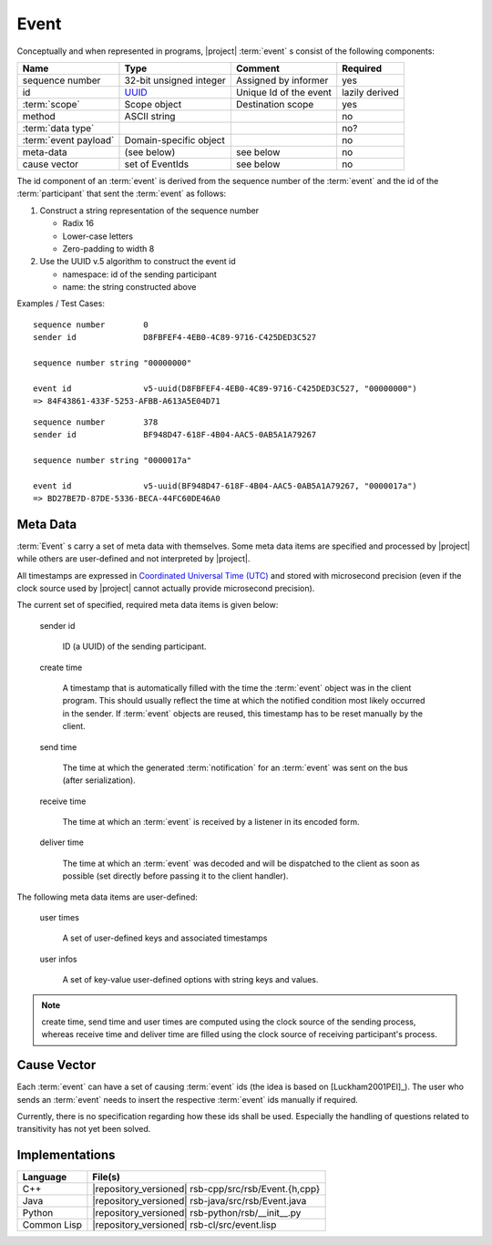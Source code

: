 .. _specification-event:

Event
=====

Conceptually and when represented in programs, |project| :term:`event`
s consist of the following components:

+------------------------+----------------------------------------------------------------------+-------------------------------+----------------+
| Name                   | Type                                                                 | Comment                       | Required       |
+========================+======================================================================+===============================+================+
| sequence number        | 32-bit unsigned integer                                              | Assigned by informer          | yes            |
+------------------------+----------------------------------------------------------------------+-------------------------------+----------------+
| id                     | `UUID <http://en.wikipedia.org/wiki/Universally_unique_identifier>`_ | Unique Id of the event        | lazily derived |
+------------------------+----------------------------------------------------------------------+-------------------------------+----------------+
| :term:`scope`          | Scope object                                                         | Destination scope             | yes            |
+------------------------+----------------------------------------------------------------------+-------------------------------+----------------+
| method                 | ASCII string                                                         |                               | no             |
+------------------------+----------------------------------------------------------------------+-------------------------------+----------------+
| :term:`data type`      |                                                                      |                               | no?            |
+------------------------+----------------------------------------------------------------------+-------------------------------+----------------+
| :term:`event payload`  | Domain-specific object                                               |                               | no             |
+------------------------+----------------------------------------------------------------------+-------------------------------+----------------+
| meta-data              | (see below)                                                          | see below                     | no             |
+------------------------+----------------------------------------------------------------------+-------------------------------+----------------+
| cause vector           | set of EventIds                                                      | see below                     | no             |
+------------------------+----------------------------------------------------------------------+-------------------------------+----------------+

The id component of an :term:`event` is derived from the sequence
number of the :term:`event` and the id of the :term:`participant` that
sent the :term:`event` as follows:

#. Construct a string representation of the sequence number

   * Radix 16
   * Lower-case letters
   * Zero-padding to width 8

#. Use the UUID v.5 algorithm to construct the event id

   * namespace: id of the sending participant
   * name: the string constructed above

Examples / Test Cases::

  sequence number        0
  sender id              D8FBFEF4-4EB0-4C89-9716-C425DED3C527

  sequence number string "00000000"

  event id               v5-uuid(D8FBFEF4-4EB0-4C89-9716-C425DED3C527, "00000000")
  => 84F43861-433F-5253-AFBB-A613A5E04D71

::

  sequence number        378
  sender id              BF948D47-618F-4B04-AAC5-0AB5A1A79267

  sequence number string "0000017a"

  event id               v5-uuid(BF948D47-618F-4B04-AAC5-0AB5A1A79267, "0000017a")
  => BD27BE7D-87DE-5336-BECA-44FC60DE46A0

Meta Data
---------

:term:`Event` s carry a set of meta data with themselves. Some meta
data items are specified and processed by |project| while others are
user-defined and not interpreted by |project|.

All timestamps are expressed in `Coordinated Universal Time (UTC)
<http://en.wikipedia.org/wiki/Coordinated_Universal_Time>`_ and stored
with microsecond precision (even if the clock source used by |project|
cannot actually provide microsecond precision).

The current set of specified, required meta data items is given below:

  sender id

    ID (a UUID) of the sending participant.

  create time

    A timestamp that is automatically filled with the time the
    :term:`event` object was in the client program. This should usually
    reflect the time at which the notified condition most likely
    occurred in the sender. If :term:`event` objects are reused, this
    timestamp has to be reset manually by the client.

  send time

    The time at which the generated :term:`notification` for an
    :term:`event` was sent on the bus (after serialization).

  receive time

    The time at which an :term:`event` is received by a listener in its
    encoded form.

  deliver time

    The time at which an :term:`event` was decoded and will be
    dispatched to the client as soon as possible (set directly before
    passing it to the client handler).

The following meta data items are user-defined:

  user times

    A set of user-defined keys and associated timestamps

  user infos

    A set of key-value user-defined options with string keys and values.

.. note::

   create time, send time and user times are computed using the clock
   source of the sending process, whereas receive time and deliver
   time are filled using the clock source of receiving participant's
   process.

Cause Vector
------------

Each :term:`event` can have a set of causing :term:`event` ids (the
idea is based on [Luckham2001PEI]_).  The user who sends an
:term:`event` needs to insert the respective :term:`event` ids
manually if required.

Currently, there is no specification regarding how these ids shall be
used. Especially the handling of questions related to transitivity has
not yet been solved.

Implementations
---------------

=========== ====================================================
Language    File(s)
=========== ====================================================
C++         |repository_versioned| rsb-cpp/src/rsb/Event.{h,cpp}
Java        |repository_versioned| rsb-java/src/rsb/Event.java
Python      |repository_versioned| rsb-python/rsb/__init__.py
Common Lisp |repository_versioned| rsb-cl/src/event.lisp
=========== ====================================================
